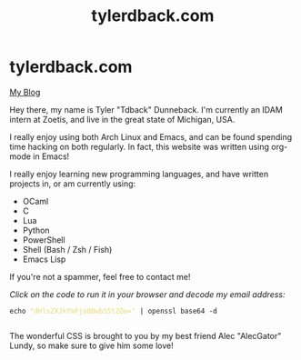 #+TITLE: tylerdback.com
#+OPTIONS: title:nil

#+BEGIN_EXPORT html
<div class="navigation">
  <div class="logo">
    <img src="images/IMG_5575.png" width="auto" height="150px" alt="Tylerdback Coding"/>
  </div>
  <div class="Menu">
    <h1> tylerdback.com </h1>
    <div class="button">
      <a href="blog.html">My Blog</a>
    </div>
  </div>
</div>
#+END_EXPORT


Hey there, my name is Tyler "Tdback" Dunneback. I'm currently an IDAM intern at Zoetis, and live in the great state of Michigan, USA. 

I really enjoy using both Arch Linux and Emacs, and can be found spending time hacking on both regularly. In fact, this website was written using org-mode in Emacs!

I really enjoy learning new programming languages, and have written projects in, or am currently using:
- OCaml
- C
- Lua
- Python
- PowerShell
- Shell (Bash / Zsh / Fish)
- Emacs Lisp

If you're not a spammer, feel free to contact me!

/Click on the code to run it in your browser and decode my email address:/
#+BEGIN_EXPORT html
<div class="src src-shell">
  <div class="highlight">
    <code class="language-shell" data-lang="shell"><span style="display:flex;"><span>echo <span style="color:#e6db74">&#34;dHlsZXJkYmFja0BwbS5tZQo=&#34;</span> | openssl base64 -d</span></span> </code></pre></div>
</div>
<script src="email.js"></script>
#+END_EXPORT

The wonderful CSS is brought to you by my best friend Alec "AlecGator" Lundy, so make sure to give him some love!
